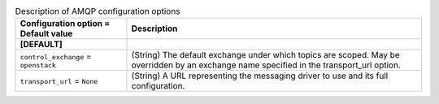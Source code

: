 ..
    Warning: Do not edit this file. It is automatically generated from the
    software project's code and your changes will be overwritten.

    The tool to generate this file lives in openstack-doc-tools repository.

    Please make any changes needed in the code, then run the
    autogenerate-config-doc tool from the openstack-doc-tools repository, or
    ask for help on the documentation mailing list, IRC channel or meeting.

.. _ceilometer-amqp:

.. list-table:: Description of AMQP configuration options
   :header-rows: 1
   :class: config-ref-table

   * - Configuration option = Default value
     - Description
   * - **[DEFAULT]**
     -
   * - ``control_exchange`` = ``openstack``
     - (String) The default exchange under which topics are scoped. May be overridden by an exchange name specified in the transport_url option.
   * - ``transport_url`` = ``None``
     - (String) A URL representing the messaging driver to use and its full configuration.
